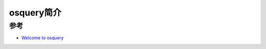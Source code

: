 .. _intro_osquery:

=====================
osquery简介
=====================

参考
=====

- `Welcome to osquery <https://osquery.readthedocs.io/en/stable/>`_
